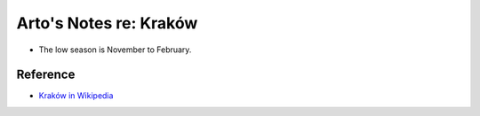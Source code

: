 ***********************
Arto's Notes re: Kraków
***********************

* The low season is November to February.

Reference
=========

* `Kraków in Wikipedia <https://en.wikipedia.org/wiki/Kraków>`__
